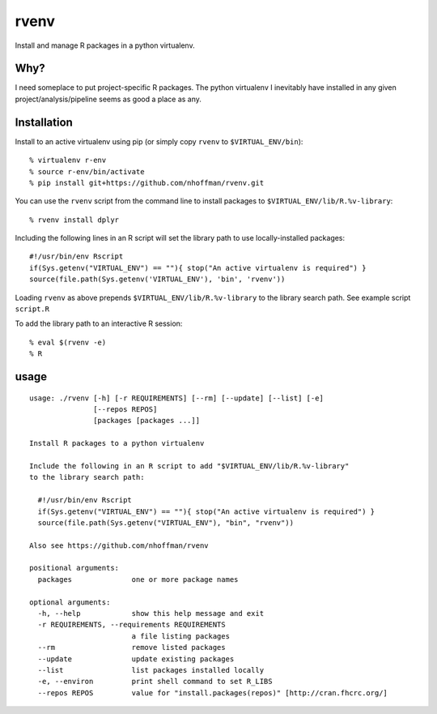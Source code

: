 =======
 rvenv
=======

Install and manage R packages in a python virtualenv.

Why?
====

I need someplace to put project-specific R packages. The python
virtualenv I inevitably have installed in any given
project/analysis/pipeline seems as good a place as any.

Installation
============

Install to an active virtualenv using pip (or simply copy ``rvenv`` to
``$VIRTUAL_ENV/bin``)::

  % virtualenv r-env
  % source r-env/bin/activate
  % pip install git+https://github.com/nhoffman/rvenv.git

You can use the ``rvenv`` script from the command line to install
packages to ``$VIRTUAL_ENV/lib/R.%v-library``::

  % rvenv install dplyr

Including the following lines in an R script will set the library path
to use locally-installed packages::

  #!/usr/bin/env Rscript
  if(Sys.getenv("VIRTUAL_ENV") == ""){ stop("An active virtualenv is required") }
  source(file.path(Sys.getenv('VIRTUAL_ENV'), 'bin', 'rvenv'))

Loading ``rvenv`` as above prepends ``$VIRTUAL_ENV/lib/R.%v-library``
to the library search path. See example script ``script.R``

To add the library path to an interactive R session::

  % eval $(rvenv -e)
  % R


usage
=====

::

  usage: ./rvenv [-h] [-r REQUIREMENTS] [--rm] [--update] [--list] [-e]
		 [--repos REPOS]
		 [packages [packages ...]]

  Install R packages to a python virtualenv

  Include the following in an R script to add "$VIRTUAL_ENV/lib/R.%v-library"
  to the library search path:

    #!/usr/bin/env Rscript
    if(Sys.getenv("VIRTUAL_ENV") == ""){ stop("An active virtualenv is required") }
    source(file.path(Sys.getenv("VIRTUAL_ENV"), "bin", "rvenv"))

  Also see https://github.com/nhoffman/rvenv

  positional arguments:
    packages              one or more package names

  optional arguments:
    -h, --help            show this help message and exit
    -r REQUIREMENTS, --requirements REQUIREMENTS
			  a file listing packages
    --rm                  remove listed packages
    --update              update existing packages
    --list                list packages installed locally
    -e, --environ         print shell command to set R_LIBS
    --repos REPOS         value for "install.packages(repos)" [http://cran.fhcrc.org/]
